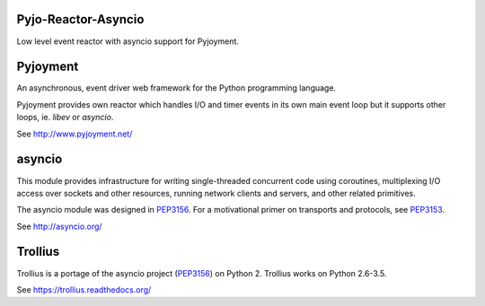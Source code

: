 .. image:: https://img.shields.io/pypi/v/Pyjo-Reactor-Asyncio.png
   :target: https://pypi.python.org/pypi/Pyjo-Reactor-Asyncio
.. image:: https://travis-ci.org/dex4er/Pyjo-Reactor-Asyncio.png?branch=master
   :target: https://travis-ci.org/dex4er/Pyjo-Reactor-Asyncio
.. image:: https://readthedocs.org/projects/pyjo-reactor-asyncio/badge/?version=latest
   :target: http://pyjo-reactor-asyncio.readthedocs.org/en/latest/

Pyjo-Reactor-Asyncio
====================

Low level event reactor with asyncio support for Pyjoyment.


Pyjoyment
=========

An asynchronous, event driver web framework for the Python programming language.

Pyjoyment provides own reactor which handles I/O and timer events in its own
main event loop but it supports other loops, ie. *libev* or *asyncio*.

See http://www.pyjoyment.net/


asyncio
=======

This module provides infrastructure for writing single-threaded concurrent code
using coroutines, multiplexing I/O access over sockets and other resources,
running network clients and servers, and other related primitives.

The asyncio module was designed in PEP3156_. For a motivational primer on
transports and protocols, see PEP3153_.

See http://asyncio.org/


Trollius
========

Trollius is a portage of the asyncio project (PEP3156_) on Python 2.
Trollius works on Python 2.6-3.5.

See https://trollius.readthedocs.org/


.. _PEP3153: https://www.python.org/dev/peps/pep-3153/
.. _PEP3156: https://www.python.org/dev/peps/pep-3156/
